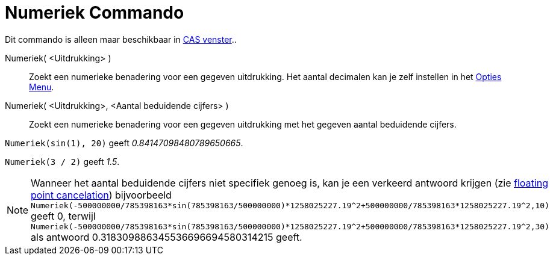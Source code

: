 = Numeriek Commando
:page-en: commands/Numeric_Command
ifdef::env-github[:imagesdir: /nl/modules/ROOT/assets/images]

Dit commando is alleen maar beschikbaar in xref:/CAS_venster.adoc[CAS venster]..

Numeriek( <Uitdrukking> )::
  Zoekt een numerieke benadering voor een gegeven uitdrukking. Het aantal decimalen kan je zelf instellen in het
  xref:/Opties_Menu.adoc[Opties Menu].
Numeriek( <Uitdrukking>, <Aantal beduidende cijfers> )::
  Zoekt een numerieke benadering voor een gegeven uitdrukking met het gegeven aantal beduidende cijfers.

[EXAMPLE]
====

`++Numeriek(sin(1), 20)++` geeft _0.84147098480789650665_.

====

[EXAMPLE]
====

`++Numeriek(3 / 2)++` geeft _1.5_.

====

[NOTE]
====

Wanneer het aantal beduidende cijfers niet specifiek genoeg is, kan je een verkeerd antwoord krijgen (zie
http://docs.oracle.com/cd/E19957-01/806-3568/ncg_goldberg.html[floating point cancelation]) bijvoorbeeld
`++Numeriek(-500000000/785398163*sin(785398163/500000000)*1258025227.19^2+500000000/785398163*1258025227.19^2,10)++`
geeft 0, terwijl
`++Numeriek(-500000000/785398163*sin(785398163/500000000)*1258025227.19^2+500000000/785398163*1258025227.19^2,30)++` als
antwoord 0.318309886345536696694580314215 geeft.

====
